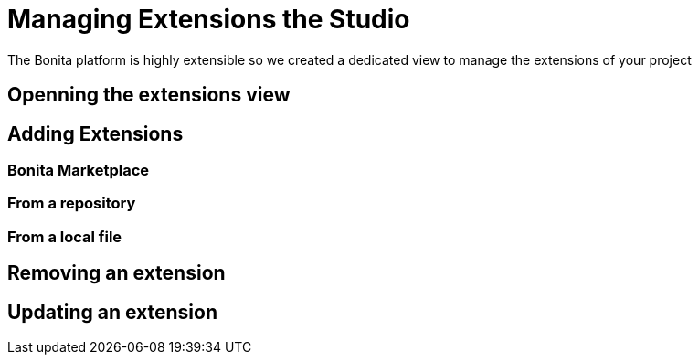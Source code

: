 = Managing Extensions the Studio
The Bonita platform is highly extensible so we created a dedicated view to manage the extensions of your project

== Openning the extensions view

== Adding Extensions

=== Bonita Marketplace

=== From a repository

=== From a local file

== Removing an extension

== Updating an extension

